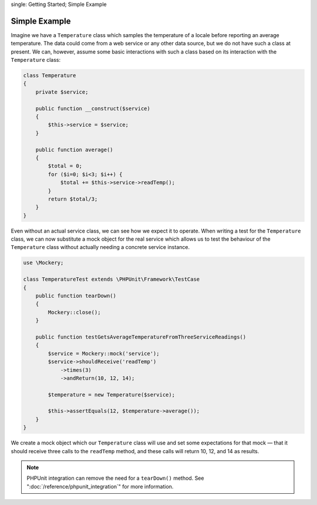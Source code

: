 .. index::
single: Getting Started; Simple Example

Simple Example
==============

Imagine we have a ``Temperature`` class which samples the temperature of a
locale before reporting an average temperature. The data could come from a web
service or any other data source, but we do not have such a class at present.
We can, however, assume some basic interactions with such a class based on its
interaction with the ``Temperature`` class:

.. code-block:: php

    class Temperature
    {
        private $service;

        public function __construct($service)
        {
            $this->service = $service;
        }

        public function average()
        {
            $total = 0;
            for ($i=0; $i<3; $i++) {
                $total += $this->service->readTemp();
            }
            return $total/3;
        }
    }

Even without an actual service class, we can see how we expect it to operate.
When writing a test for the ``Temperature`` class, we can now substitute a
mock object for the real service which allows us to test the behaviour of the
``Temperature`` class without actually needing a concrete service instance.

.. code-block:: php

    use \Mockery;

    class TemperatureTest extends \PHPUnit\Framework\TestCase
    {
        public function tearDown()
        {
            Mockery::close();
        }

        public function testGetsAverageTemperatureFromThreeServiceReadings()
        {
            $service = Mockery::mock('service');
            $service->shouldReceive('readTemp')
                ->times(3)
                ->andReturn(10, 12, 14);

            $temperature = new Temperature($service);

            $this->assertEquals(12, $temperature->average());
        }
    }

We create a mock object which our ``Temperature`` class will use and set some
expectations for that mock — that it should receive three calls to the ``readTemp``
method, and these calls will return 10, 12, and 14 as results.

.. note::

    PHPUnit integration can remove the need for a ``tearDown()`` method. See
    ":doc:`/reference/phpunit_integration`" for more information.
